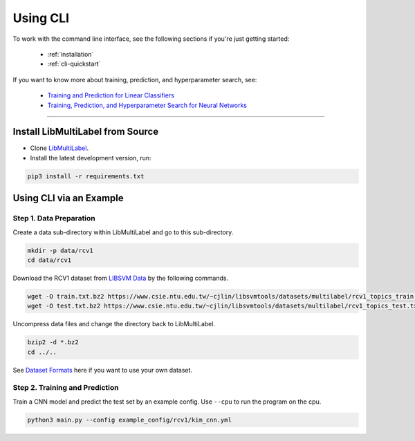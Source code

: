 Using CLI
=========

To work with the command line interface, see the following sections if you're just getting started:

    - :ref:`installation`
    - :ref:`cli-quickstart`

If you want to know more about training, prediction, and hyperparameter search, see:

    - `Training and Prediction for Linear Classifiers <linear.html>`_
    - `Training, Prediction, and Hyperparameter Search for Neural Networks <nn.html>`_

----------

.. _installation:

Install LibMultiLabel from Source
^^^^^^^^^^^^^^^^^^^^^^^^^^^^^^^^^

* Clone `LibMultiLabel <https://github.com/ASUS-AICS/LibMultiLabel>`_.
* Install the latest development version, run:

.. code-block:: bash

    pip3 install -r requirements.txt

.. _cli-quickstart:

Using CLI via an Example
^^^^^^^^^^^^^^^^^^^^^^^^

Step 1. Data Preparation
------------------------

Create a data sub-directory within LibMultiLabel and go to this sub-directory.

.. code-block:: bash

    mkdir -p data/rcv1
    cd data/rcv1

Download the RCV1 dataset from `LIBSVM Data <https://www.csie.ntu.edu.tw/~cjlin/libsvmtools/datasets/multilabel.html>`_ by the following commands.

.. code-block:: bash

    wget -O train.txt.bz2 https://www.csie.ntu.edu.tw/~cjlin/libsvmtools/datasets/multilabel/rcv1_topics_train.txt.bz2
    wget -O test.txt.bz2 https://www.csie.ntu.edu.tw/~cjlin/libsvmtools/datasets/multilabel/rcv1_topics_test.txt.bz2

Uncompress data files and change the directory back to LibMultiLabel.

.. code-block:: bash

    bzip2 -d *.bz2
    cd ../..

See `Dataset Formats <data_format.html>`_ here if you want to use your own dataset.

Step 2. Training and Prediction
-------------------------------

Train a CNN model and predict the test set by an example config. Use ``--cpu`` to run the program on the cpu.

.. code-block:: bash

    python3 main.py --config example_config/rcv1/kim_cnn.yml
